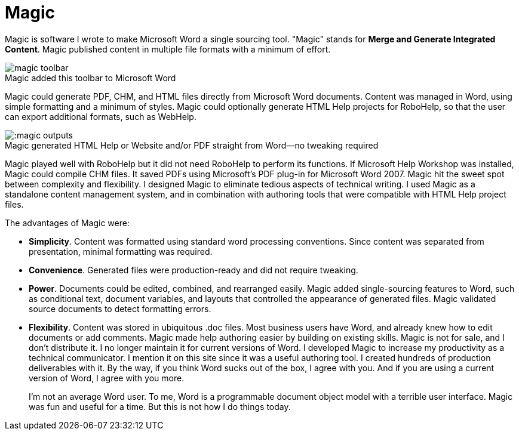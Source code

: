 = Magic
:figure-caption!: // don't add Figure 1 in front of a figure caption

Magic is software I wrote to make Microsoft Word a single sourcing tool. "Magic" stands for **Merge and Generate Integrated Content**. Magic published content in multiple file formats with a minimum of effort.

image::magic_toolbar.gif[title="Magic added this toolbar to Microsoft Word"]

Magic could generate PDF, CHM, and HTML files directly from Microsoft Word documents. Content was managed in Word, using simple formatting and a minimum of styles. Magic could optionally generate HTML Help projects for RoboHelp, so that the user can export additional formats, such as WebHelp.

image:::magic_outputs.gif[title="Magic generated HTML Help or Website and/or PDF straight from Word--no tweaking required"]

Magic played well with RoboHelp but it did not need RoboHelp to perform its functions. If Microsoft Help Workshop was installed, Magic could compile CHM files. It saved PDFs using Microsoft's PDF plug-in for Microsoft Word 2007. Magic hit the sweet spot between complexity and flexibility. I designed Magic to eliminate tedious aspects of technical writing. I used Magic as a standalone content management system, and in combination with authoring tools that were compatible with HTML Help project files.

The advantages of Magic were:

*   **Simplicity**. Content was formatted using standard word processing conventions. Since content was separated from presentation, minimal formatting was required.
*   **Convenience**. Generated files were production-ready and did not require tweaking.
*   **Power**. Documents could be edited, combined, and rearranged easily. Magic added single-sourcing features to Word, such as conditional text, document variables, and layouts that controlled the appearance of generated files. Magic validated source documents to detect formatting errors.
*   **Flexibility**. Content was stored in ubiquitous .doc files. Most business users have Word, and already knew how to edit documents or add comments. Magic made help authoring easier by building on existing skills.
Magic is not for sale, and I don't distribute it. I no longer maintain it for current versions of Word. I developed Magic to increase my productivity as a technical communicator. I mention it on this site since it was a useful authoring tool. I created hundreds of production deliverables with it. By the way, if you think Word sucks out of the box, I agree with you. And if you are using a current version of Word, I agree with you more.
+
I'm not an average Word user. To me, Word is a programmable document object model with a terrible user interface. Magic was fun and useful for a time. But this is not how I do things today.
